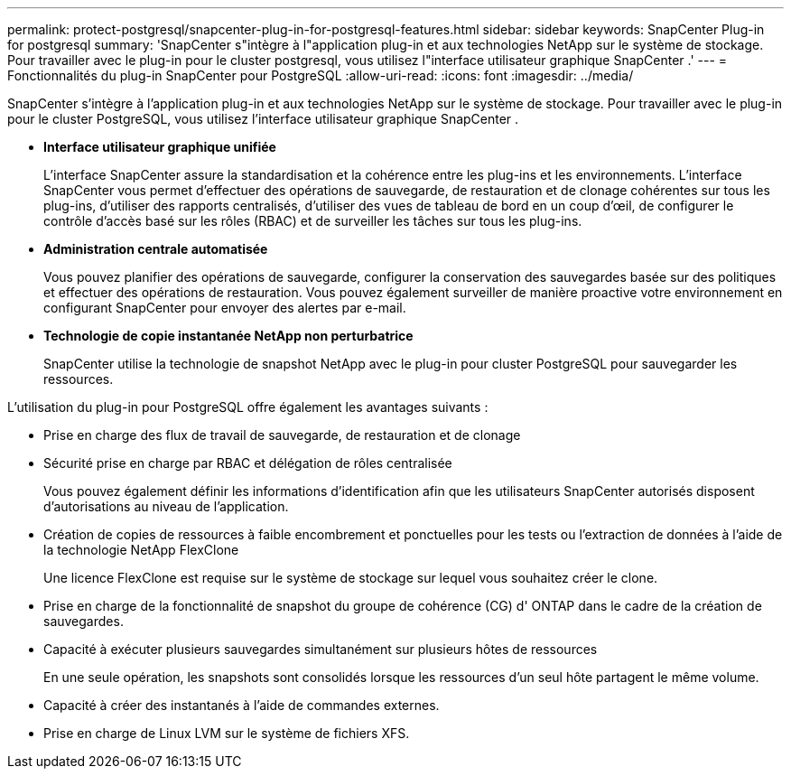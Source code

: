 ---
permalink: protect-postgresql/snapcenter-plug-in-for-postgresql-features.html 
sidebar: sidebar 
keywords: SnapCenter Plug-in for postgresql 
summary: 'SnapCenter s"intègre à l"application plug-in et aux technologies NetApp sur le système de stockage.  Pour travailler avec le plug-in pour le cluster postgresql, vous utilisez l"interface utilisateur graphique SnapCenter .' 
---
= Fonctionnalités du plug-in SnapCenter pour PostgreSQL
:allow-uri-read: 
:icons: font
:imagesdir: ../media/


[role="lead"]
SnapCenter s'intègre à l'application plug-in et aux technologies NetApp sur le système de stockage.  Pour travailler avec le plug-in pour le cluster PostgreSQL, vous utilisez l'interface utilisateur graphique SnapCenter .

* *Interface utilisateur graphique unifiée*
+
L'interface SnapCenter assure la standardisation et la cohérence entre les plug-ins et les environnements.  L'interface SnapCenter vous permet d'effectuer des opérations de sauvegarde, de restauration et de clonage cohérentes sur tous les plug-ins, d'utiliser des rapports centralisés, d'utiliser des vues de tableau de bord en un coup d'œil, de configurer le contrôle d'accès basé sur les rôles (RBAC) et de surveiller les tâches sur tous les plug-ins.

* *Administration centrale automatisée*
+
Vous pouvez planifier des opérations de sauvegarde, configurer la conservation des sauvegardes basée sur des politiques et effectuer des opérations de restauration.  Vous pouvez également surveiller de manière proactive votre environnement en configurant SnapCenter pour envoyer des alertes par e-mail.

* *Technologie de copie instantanée NetApp non perturbatrice*
+
SnapCenter utilise la technologie de snapshot NetApp avec le plug-in pour cluster PostgreSQL pour sauvegarder les ressources.



L'utilisation du plug-in pour PostgreSQL offre également les avantages suivants :

* Prise en charge des flux de travail de sauvegarde, de restauration et de clonage
* Sécurité prise en charge par RBAC et délégation de rôles centralisée
+
Vous pouvez également définir les informations d’identification afin que les utilisateurs SnapCenter autorisés disposent d’autorisations au niveau de l’application.

* Création de copies de ressources à faible encombrement et ponctuelles pour les tests ou l'extraction de données à l'aide de la technologie NetApp FlexClone
+
Une licence FlexClone est requise sur le système de stockage sur lequel vous souhaitez créer le clone.

* Prise en charge de la fonctionnalité de snapshot du groupe de cohérence (CG) d' ONTAP dans le cadre de la création de sauvegardes.
* Capacité à exécuter plusieurs sauvegardes simultanément sur plusieurs hôtes de ressources
+
En une seule opération, les snapshots sont consolidés lorsque les ressources d'un seul hôte partagent le même volume.

* Capacité à créer des instantanés à l'aide de commandes externes.
* Prise en charge de Linux LVM sur le système de fichiers XFS.


